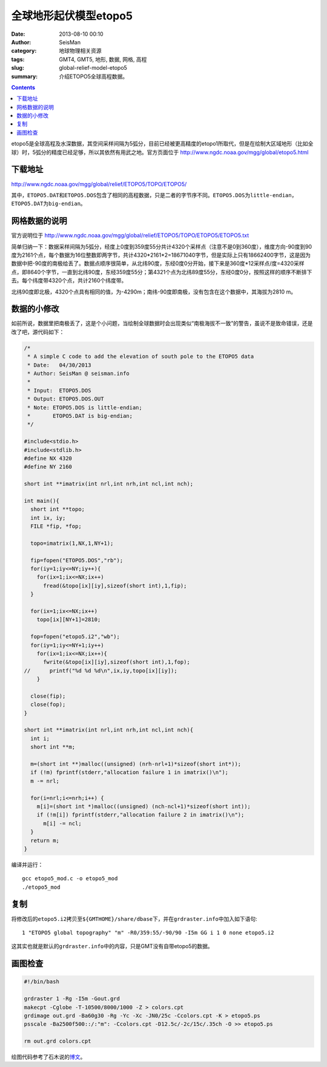 全球地形起伏模型etopo5
#######################

:date: 2013-08-10 00:10
:author: SeisMan
:category: 地球物理相关资源
:tags: GMT4, GMT5, 地形, 数据, 网格, 高程
:slug: global-relief-model-etopo5
:summary: 介绍ETOPO5全球高程数据。

.. contents::

etopo5是全球高程及水深数据，其空间采样间隔为5弧分，目前已经被更高精度的etopo1所取代，但是在绘制大区域地形（比如全球）时，5弧分的精度已经足够，所以其依然有用武之地。官方页面位于 http://www.ngdc.noaa.gov/mgg/global/etopo5.html

下载地址
========

http://www.ngdc.noaa.gov/mgg/global/relief/ETOPO5/TOPO/ETOPO5/

其中，\ ``ETOPO5.DAT``\ 和\ ``ETOPO5.DOS``\ 包含了相同的高程数据，只是二者的字节序不同。\ ``ETOPO5.DOS``\ 为\ ``little-endian``\ ，\ ``ETOPO5.DAT``\ 为\ ``big-endian``\ 。

网格数据的说明
==============

官方说明位于 http://www.ngdc.noaa.gov/mgg/global/relief/ETOPO5/TOPO/ETOPO5/ETOPO5.txt

简单归纳一下：数据采样间隔为5弧分，经度上0度到359度55分共计4320个采样点（注意不是0到360度），维度方向-90度到90度为2161个点，每个数据为16位整数即两字节，共计4320\*2161\*2=18671040字节，但是实际上只有18662400字节，这是因为数据中把-90度的南极给丢了。数据点顺序很简单，从北纬90度，东经0度0分开始，接下来是360度\*12采样点/度=4320采样点，即8640个字节，一直到北纬90度，东经359度55分；第4321个点为北纬89度55分，东经0度0分，按照这样的顺序不断排下去。每个纬度带4320个点，共计2160个纬度带。

北纬90度即北极，4320个点具有相同的值，为-4290m；南纬-90度即南极，没有包含在这个数据中，其海拔为2810 m。

数据的小修改
============

如前所说，数据里把南极丢了，这是个小问题，当绘制全球数据时会出现类似“南极海拔不一致”的警告，虽说不是致命错误，还是改了吧，源代码如下：

.. code-block:: c

 /*
  * A simple C code to add the elevation of south pole to the ETOPO5 data
  * Date:   04/30/2013
  * Author: SeisMan @ seisman.info
  *
  * Input:  ETOPO5.DOS
  * Output: ETOPO5.DOS.OUT
  * Note: ETOPO5.DOS is little-endian;
  *       ETOPO5.DAT is big-endian;
  */

 #include<stdio.h>
 #include<stdlib.h>
 #define NX 4320
 #define NY 2160

 short int **imatrix(int nrl,int nrh,int ncl,int nch);

 int main(){
   short int **topo;
   int ix, iy;
   FILE *fip, *fop;

   topo=imatrix(1,NX,1,NY+1);

   fip=fopen("ETOPO5.DOS","rb");
   for(iy=1;iy<=NY;iy++){
     for(ix=1;ix<=NX;ix++)
       fread(&topo[ix][iy],sizeof(short int),1,fip);
   }

   for(ix=1;ix<=NX;ix++)
     topo[ix][NY+1]=2810;

   fop=fopen("etopo5.i2","wb");
   for(iy=1;iy<=NY+1;iy++)
     for(ix=1;ix<=NX;ix++){
       fwrite(&topo[ix][iy],sizeof(short int),1,fop);
 //      printf("%d %d %d\n",ix,iy,topo[ix][iy]);
     }

   close(fip);
   close(fop);
 }

 short int **imatrix(int nrl,int nrh,int ncl,int nch){
   int i;
   short int **m;

   m=(short int **)malloc((unsigned) (nrh-nrl+1)*sizeof(short int*));
   if (!m) fprintf(stderr,"allocation failure 1 in imatrix()\n");
   m -= nrl;

   for(i=nrl;i<=nrh;i++) {
     m[i]=(short int *)malloc((unsigned) (nch-ncl+1)*sizeof(short int));
     if (!m[i]) fprintf(stderr,"allocation failure 2 in imatrix()\n");
       m[i] -= ncl;
   }
   return m;
 }

编译并运行：

::

    gcc etopo5_mod.c -o etopo5_mod
    ./etopo5_mod

复制
====

将修改后的\ ``etopo5.i2``\ 拷贝至\ ``${GMTHOME}/share/dbase``\ 下，并在\ ``grdraster.info``\ 中加入如下语句::

 1 "ETOPO5 global topography" "m" -R0/359:55/-90/90 -I5m GG i 1 0 none etopo5.i2

这其实也就是默认的\ ``grdraster.info``\ 中的内容，只是GMT没有自带etopo5的数据。

画图检查
========

.. code-block:: bash

 #!/bin/bash

 grdraster 1 -Rg -I5m -Gout.grd
 makecpt -Cglobe -T-10500/8000/1000 -Z > colors.cpt
 grdimage out.grd -Ba60g30 -Rg -Yc -Xc -JN0/25c -Ccolors.cpt -K > etopo5.ps
 psscale -Ba2500f500::/:"m": -Ccolors.cpt -D12.5c/-2c/15c/.35ch -O >> etopo5.ps

 rm out.grd colors.cpt

.. figure:: /images/2013081001.jpg
   :alt: etopo map
   :width: 700 px

绘图代码参考了石木说的\ `博文`_\ 。

.. _博文: http://hawkman.geoidea.org/2011/04/20/gmt%E7%BB%98%E5%9B%BE%E5%AD%A6%E4%B9%A0%EF%BC%9A%E7%BB%98etopo5%E4%B8%8E-etopo2%E7%BB%8F%E5%BA%A6%E7%9A%84%E5%9C%B0%E5%BD%A2%E5%9B%BE/
